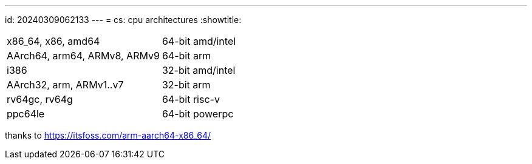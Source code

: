---
id: 20240309062133
---
= cs: cpu architectures
:showtitle:

[cols="1,1"]
|===
|x86_64, x86, amd64
|64-bit amd/intel

|AArch64, arm64, ARMv8, ARMv9
|64-bit arm

|i386
|32-bit amd/intel

|AArch32, arm, ARMv1..v7
|32-bit arm

|rv64gc, rv64g
|64-bit risc-v

|ppc64le
|64-bit powerpc
|===
thanks to <https://itsfoss.com/arm-aarch64-x86_64/>
